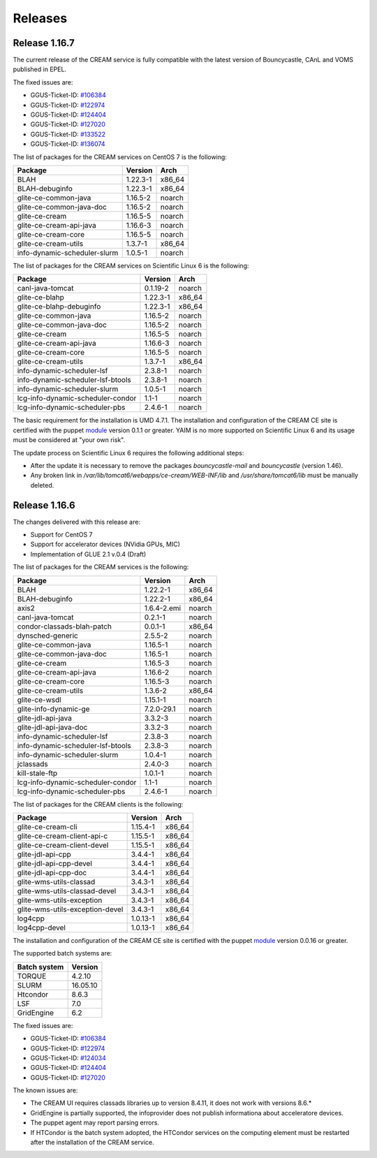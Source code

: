 Releases
========

Release 1.16.7
--------------

The current release of the CREAM service is fully compatible with the
latest version of Bouncycastle, CAnL and VOMS published in EPEL.

The fixed issues are:

-  GGUS-Ticket-ID:
   `#106384 <https://ggus.eu/index.php?mode=ticket_info&ticket_id=106384>`__

-  GGUS-Ticket-ID:
   `#122974 <https://ggus.eu/index.php?mode=ticket_info&ticket_id=122974>`__

-  GGUS-Ticket-ID:
   `#124404 <https://ggus.eu/index.php?mode=ticket_info&ticket_id=124404>`__

-  GGUS-Ticket-ID:
   `#127020 <https://ggus.eu/index.php?mode=ticket_info&ticket_id=127020>`__

-  GGUS-Ticket-ID:
   `#133522 <https://ggus.eu/index.php?mode=ticket_info&ticket_id=133522>`__

-  GGUS-Ticket-ID:
   `#136074 <https://ggus.eu/index.php?mode=ticket_info&ticket_id=136074>`__

The list of packages for the CREAM services on CentOS 7 is the
following:

+--------------------------------+------------+-----------+
| Package                        | Version    | Arch      |
+================================+============+===========+
| BLAH                           | 1.22.3-1   | x86\_64   |
+--------------------------------+------------+-----------+
| BLAH-debuginfo                 | 1.22.3-1   | x86\_64   |
+--------------------------------+------------+-----------+
| glite-ce-common-java           | 1.16.5-2   | noarch    |
+--------------------------------+------------+-----------+
| glite-ce-common-java-doc       | 1.16.5-2   | noarch    |
+--------------------------------+------------+-----------+
| glite-ce-cream                 | 1.16.5-5   | noarch    |
+--------------------------------+------------+-----------+
| glite-ce-cream-api-java        | 1.16.6-3   | noarch    |
+--------------------------------+------------+-----------+
| glite-ce-cream-core            | 1.16.5-5   | noarch    |
+--------------------------------+------------+-----------+
| glite-ce-cream-utils           | 1.3.7-1    | x86\_64   |
+--------------------------------+------------+-----------+
| info-dynamic-scheduler-slurm   | 1.0.5-1    | noarch    |
+--------------------------------+------------+-----------+

The list of packages for the CREAM services on Scientific Linux 6 is the
following:

+-------------------------------------+------------+-----------+
| Package                             | Version    | Arch      |
+=====================================+============+===========+
| canl-java-tomcat                    | 0.1.19-2   | noarch    |
+-------------------------------------+------------+-----------+
| glite-ce-blahp                      | 1.22.3-1   | x86\_64   |
+-------------------------------------+------------+-----------+
| glite-ce-blahp-debuginfo            | 1.22.3-1   | x86\_64   |
+-------------------------------------+------------+-----------+
| glite-ce-common-java                | 1.16.5-2   | noarch    |
+-------------------------------------+------------+-----------+
| glite-ce-common-java-doc            | 1.16.5-2   | noarch    |
+-------------------------------------+------------+-----------+
| glite-ce-cream                      | 1.16.5-5   | noarch    |
+-------------------------------------+------------+-----------+
| glite-ce-cream-api-java             | 1.16.6-3   | noarch    |
+-------------------------------------+------------+-----------+
| glite-ce-cream-core                 | 1.16.5-5   | noarch    |
+-------------------------------------+------------+-----------+
| glite-ce-cream-utils                | 1.3.7-1    | x86\_64   |
+-------------------------------------+------------+-----------+
| info-dynamic-scheduler-lsf          | 2.3.8-1    | noarch    |
+-------------------------------------+------------+-----------+
| info-dynamic-scheduler-lsf-btools   | 2.3.8-1    | noarch    |
+-------------------------------------+------------+-----------+
| info-dynamic-scheduler-slurm        | 1.0.5-1    | noarch    |
+-------------------------------------+------------+-----------+
| lcg-info-dynamic-scheduler-condor   | 1.1-1      | noarch    |
+-------------------------------------+------------+-----------+
| lcg-info-dynamic-scheduler-pbs      | 2.4.6-1    | noarch    |
+-------------------------------------+------------+-----------+

The basic requirement for the installation is UMD 4.7.1. The
installation and configuration of the CREAM CE site is certified with
the puppet `module <https://forge.puppet.com/infnpd/creamce>`__ version
0.1.1 or greater. YAIM is no more supported on Scientific Linux 6 and
its usage must be considered at "your own risk".

The update process on Scientific Linux 6 requires the following
additional steps:

-  After the update it is necessary to remove the packages
   *bouncycastle-mail* and *bouncycastle* (version 1.46).

-  Any broken link in */var/lib/tomcat6/webapps/ce-cream/WEB-INF/lib*
   and */usr/share/tomcat6/lib* must be manually deleted.

Release 1.16.6
--------------

The changes delivered with this release are:

-  Support for CentOS 7

-  Support for accelerator devices (NVidia GPUs, MIC)

-  Implementation of GLUE 2.1 v.0.4 (Draft)

The list of packages for the CREAM services is the following:

+-------------------------------------+---------------+-----------+
| Package                             | Version       | Arch      |
+=====================================+===============+===========+
| BLAH                                | 1.22.2-1      | x86\_64   |
+-------------------------------------+---------------+-----------+
| BLAH-debuginfo                      | 1.22.2-1      | x86\_64   |
+-------------------------------------+---------------+-----------+
| axis2                               | 1.6.4-2.emi   | noarch    |
+-------------------------------------+---------------+-----------+
| canl-java-tomcat                    | 0.2.1-1       | noarch    |
+-------------------------------------+---------------+-----------+
| condor-classads-blah-patch          | 0.0.1-1       | x86\_64   |
+-------------------------------------+---------------+-----------+
| dynsched-generic                    | 2.5.5-2       | noarch    |
+-------------------------------------+---------------+-----------+
| glite-ce-common-java                | 1.16.5-1      | noarch    |
+-------------------------------------+---------------+-----------+
| glite-ce-common-java-doc            | 1.16.5-1      | noarch    |
+-------------------------------------+---------------+-----------+
| glite-ce-cream                      | 1.16.5-3      | noarch    |
+-------------------------------------+---------------+-----------+
| glite-ce-cream-api-java             | 1.16.6-2      | noarch    |
+-------------------------------------+---------------+-----------+
| glite-ce-cream-core                 | 1.16.5-3      | noarch    |
+-------------------------------------+---------------+-----------+
| glite-ce-cream-utils                | 1.3.6-2       | x86\_64   |
+-------------------------------------+---------------+-----------+
| glite-ce-wsdl                       | 1.15.1-1      | noarch    |
+-------------------------------------+---------------+-----------+
| glite-info-dynamic-ge               | 7.2.0-29.1    | noarch    |
+-------------------------------------+---------------+-----------+
| glite-jdl-api-java                  | 3.3.2-3       | noarch    |
+-------------------------------------+---------------+-----------+
| glite-jdl-api-java-doc              | 3.3.2-3       | noarch    |
+-------------------------------------+---------------+-----------+
| info-dynamic-scheduler-lsf          | 2.3.8-3       | noarch    |
+-------------------------------------+---------------+-----------+
| info-dynamic-scheduler-lsf-btools   | 2.3.8-3       | noarch    |
+-------------------------------------+---------------+-----------+
| info-dynamic-scheduler-slurm        | 1.0.4-1       | noarch    |
+-------------------------------------+---------------+-----------+
| jclassads                           | 2.4.0-3       | noarch    |
+-------------------------------------+---------------+-----------+
| kill-stale-ftp                      | 1.0.1-1       | noarch    |
+-------------------------------------+---------------+-----------+
| lcg-info-dynamic-scheduler-condor   | 1.1-1         | noarch    |
+-------------------------------------+---------------+-----------+
| lcg-info-dynamic-scheduler-pbs      | 2.4.6-1       | noarch    |
+-------------------------------------+---------------+-----------+

The list of packages for the CREAM clients is the following:

+-----------------------------------+------------+-----------+
| Package                           | Version    | Arch      |
+===================================+============+===========+
| glite-ce-cream-cli                | 1.15.4-1   | x86\_64   |
+-----------------------------------+------------+-----------+
| glite-ce-cream-client-api-c       | 1.15.5-1   | x86\_64   |
+-----------------------------------+------------+-----------+
| glite-ce-cream-client-devel       | 1.15.5-1   | x86\_64   |
+-----------------------------------+------------+-----------+
| glite-jdl-api-cpp                 | 3.4.4-1    | x86\_64   |
+-----------------------------------+------------+-----------+
| glite-jdl-api-cpp-devel           | 3.4.4-1    | x86\_64   |
+-----------------------------------+------------+-----------+
| glite-jdl-api-cpp-doc             | 3.4.4-1    | x86\_64   |
+-----------------------------------+------------+-----------+
| glite-wms-utils-classad           | 3.4.3-1    | x86\_64   |
+-----------------------------------+------------+-----------+
| glite-wms-utils-classad-devel     | 3.4.3-1    | x86\_64   |
+-----------------------------------+------------+-----------+
| glite-wms-utils-exception         | 3.4.3-1    | x86\_64   |
+-----------------------------------+------------+-----------+
| glite-wms-utils-exception-devel   | 3.4.3-1    | x86\_64   |
+-----------------------------------+------------+-----------+
| log4cpp                           | 1.0.13-1   | x86\_64   |
+-----------------------------------+------------+-----------+
| log4cpp-devel                     | 1.0.13-1   | x86\_64   |
+-----------------------------------+------------+-----------+

The installation and configuration of the CREAM CE site is certified
with the puppet `module <https://forge.puppet.com/infnpd/creamce>`__
version 0.0.16 or greater.

The supported batch systems are:

+----------------+------------+
| Batch system   | Version    |
+================+============+
| TORQUE         | 4.2.10     |
+----------------+------------+
| SLURM          | 16.05.10   |
+----------------+------------+
| Htcondor       | 8.6.3      |
+----------------+------------+
| LSF            | 7.0        |
+----------------+------------+
| GridEngine     | 6.2        |
+----------------+------------+

The fixed issues are:

-  GGUS-Ticket-ID:
   `#106384 <https://ggus.eu/index.php?mode=ticket_info&ticket_id=106384>`__

-  GGUS-Ticket-ID:
   `#122974 <https://ggus.eu/index.php?mode=ticket_info&ticket_id=122974>`__

-  GGUS-Ticket-ID:
   `#124034 <https://ggus.eu/index.php?mode=ticket_info&ticket_id=124034>`__

-  GGUS-Ticket-ID:
   `#124404 <https://ggus.eu/index.php?mode=ticket_info&ticket_id=124404>`__

-  GGUS-Ticket-ID:
   `#127020 <https://ggus.eu/index.php?mode=ticket_info&ticket_id=127020>`__

The known issues are:

-  The CREAM UI requires classads libraries up to version 8.4.11, it
   does not work with versions 8.6.\*

-  GridEngine is partially supported, the infoprovider does not publish
   informationa about acceleratore devices.

-  The puppet agent may report parsing errors.

-  If HTCondor is the batch system adopted, the HTCondor services on the
   computing element must be restarted after the installation of the
   CREAM service.
